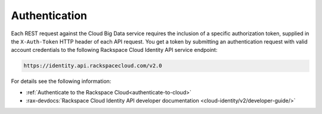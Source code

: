 .. _authentication-ovw:

==============
Authentication
==============

Each REST request against the Cloud Big Data service requires the inclusion of
a specific authorization token, supplied in the ``X-Auth-Token`` HTTP header of
each API request. You get a token by submitting an authentication request with
valid account credentials to the following Rackspace Cloud Identity API service
endpoint:

.. code::

       https://identity.api.rackspacecloud.com/v2.0

For details see the following information:

- :ref:`Authenticate to the Rackspace Cloud<authenticate-to-cloud>`
- :rax-devdocs:`Rackspace Cloud Identity API developer documentation
  <cloud-identity/v2/developer-guide/>`

